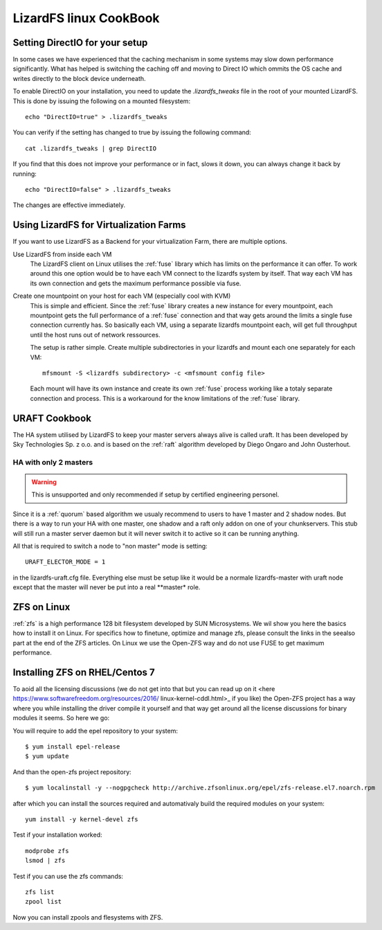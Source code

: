 .. _cookbook_linux:

***********************
LizardFS linux CookBook
***********************
.. auth-status-proof1/none


.. _directio:

Setting DirectIO for your setup
===============================

.. warning: This is totally unsupported and may result in data loss and
           breaking your LizardFS cluster.

In some cases we have experienced that the caching mechanism in some systems
may slow down performance significantly. What has helped is switching the
caching off and moving to Direct IO which ommits the OS cache and writes
directly to the block device underneath.

To enable DirectIO on your installation, you need to update the
*.lizardfs_tweaks* file in the root of your mounted LizardFS. This is done by
issuing the following on a mounted filesystem::

  echo "DirectIO=true" > .lizardfs_tweaks

You can verify if the setting has changed to true by issuing the following
command::

  cat .lizardfs_tweaks | grep DirectIO

If you find that this does not improve your performance or in fact, slows it
down, you can always change it back by running::

  echo "DirectIO=false" > .lizardfs_tweaks

The changes are effective immediately.


.. _virtu_farms:

Using LizardFS for Virtualization Farms
=========================================

If you want to use LizardFS as a Backend for your virtualization Farm, there
are multiple options.

Use LizardFS from inside each VM
  The LizardFS client on Linux utilises the :ref:`fuse` library which has
  limits on the performance it can offer. To work around this one option would
  be to have each VM connect to the lizardfs system by itself. That way each
  VM has its own connection and gets the maximum performance possible via fuse.


Create one mountpoint on your host for each VM (especially cool with KVM)
  This is simple and efficient. Since the :ref:`fuse` library creates a new
  instance for every mountpoint, each mountpoint gets the full performance of
  a :ref:`fuse` connection and that way gets around the limits a single fuse
  connection currently has. So basically each VM, using a separate lizardfs
  mountpoint each, will get full throughput until the host runs out of network
  ressources.

  The setup is rather simple. Create multiple subdirectories in your lizardfs
  and mount each one separately for each VM::

    mfsmount -S <lizardfs subdirectory> -c <mfsmount config file>

  Each mount will have its own instance and create its own :ref:`fuse` process
  working like a totaly separate connection and process. This is a workaround
  for the know limitations of the :ref:`fuse` library.


.. _uraft_cookbook:

URAFT Cookbook
==============

The HA system utilised by LizardFS to keep your master servers always alive is
called uraft. It has been developed by Sky Technologies Sp. z o.o. and is based
on the :ref:`raft` algorithm developed by Diego Ongaro and John Ousterhout.

HA with only 2 masters
----------------------

.. warning:: This is unsupported and only recommended if setup by certified engineering personel.

Since it is a :ref:`quorum` based algorithm we usualy recommend to users to
have 1 master and 2 shadow nodes. But there is a way to run your HA with one
master, one shadow and a raft only addon on one of your chunkservers. This
stub will still run a master server daemon but it will never switch it to
active so it can be running anything.

All that is required to switch a node to "non master" mode is setting::

  URAFT_ELECTOR_MODE = 1

in the lizardfs-uraft.cfg file. Everything else must be setup like it would
be a normale lizardfs-master with uraft node except that the master will never
be put into a real **master* role.



.. _zol:

ZFS on Linux
============

:ref:`zfs` is a high performance 128 bit filesystem developed by SUN
Microsystems. We wil show you here the basics how to install it on Linux. For
specifics how to finetune, optimize and manage zfs, please consult the links
in the seealso part at the end of the ZFS articles. On Linux we use the
Open-ZFS way and do not use FUSE to get maximum performance.

Installing ZFS on RHEL/Centos 7
===============================

To aoid all the licensing discussions (we do not get into that but you can
read up on it <here https://www.softwarefreedom.org/resources/2016/
linux-kernel-cddl.html>_ if you like) the Open-ZFS project has a way where you
while installing the driver compile it yourself and that way get around all
the license discussions for binary modules it seems. So here we go:

You will require to add the epel repository to your system::

  $ yum install epel-release
  $ yum update

And than the open-zfs project repository::

  $ yum localinstall -y --nogpgcheck http://archive.zfsonlinux.org/epel/zfs-release.el7.noarch.rpm

after which you can install the sources required and automativaly build the
required modules on your system::

  yum install -y kernel-devel zfs

Test if your installation worked::

  modprobe zfs
  lsmod | zfs

Test if you can use the zfs commands::

  zfs list
  zpool list

Now you can install zpools and flesystems with ZFS.

.. seealso::

   * `A guide to install and use zfs on centos 7 <`http://linoxide.com/tools/guide-install-use-zfs-centos-7/">`_

   * `The Open-ZFS Project <http://www.open-zfs.org/>`_

   * `ZFS Manual in the FreeBSD Handbook <https://www.freebsd.org/doc/handbook/zfs.html>`_

   * The `ZFS On Linux - ZOL <http://zfsonlinux.org/>`_ project supplies
     packages and documentation for every major distro:
     `ZFS On Linux - ZOL <http://zfsonlinux.org/>`_

   * `ZFS in the Ubuntu Wiki <https://wiki.ubuntuusers.de/ZFS_on_Linux/>`_

   * `How to install and use ZFS on Ubuntu and why you'd wnat to <http://www.howtogeek.com/272220/how-to-install-and-use-zfs-on-ubuntu-and-why-youd-want-to/>`_

   * `An extensive Guide about ZFS on Debian by Aaron Toponce <https://pthree.org/2012/04/17/install-zfs-on-debian-gnulinux/>`_

   * `Performance tuning instructions from the Open-ZFS Project <http://open-zfs.org/wiki/Performance_tuning>`_







